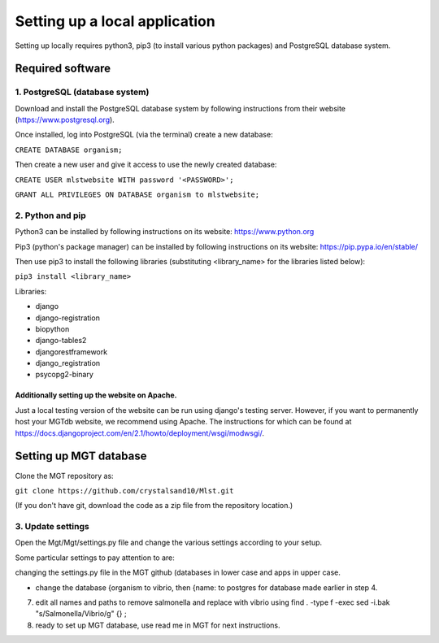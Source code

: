 .. _installation:

***********************************************
Setting up a local application
***********************************************

Setting up locally requires python3, pip3 (to install various python packages) and PostgreSQL database system.


===========================
Required software
===========================


1. PostgreSQL (database system)
---------------------------------

Download and install the PostgreSQL database system by following instructions from their website (https://www.postgresql.org).

Once installed, log into PostgreSQL (via the terminal) create a new database:

``CREATE DATABASE organism;``


Then create a new user and give it access to use the newly created database:

``CREATE USER mlstwebsite WITH password '<PASSWORD>';``

``GRANT ALL PRIVILEGES ON DATABASE organism to mlstwebsite;``


2. Python and pip
------------------

Python3 can be installed by following instructions on its website: https://www.python.org

Pip3 (python's package manager) can be installed by following instructions on its website: https://pip.pypa.io/en/stable/

Then use pip3 to install the following libraries (substituting <library_name> for the libraries listed below):

``pip3 install <library_name>``

Libraries:

* django
* django-registration
* biopython
* django-tables2
* djangorestframework
* django_registration
* psycopg2-binary

Additionally setting up the website on Apache.
^^^^^^^^^^^^^^^^^^^^^^^^^^^^^^^^^^^^^^^^^^^^^^

Just a local testing version of the website can be run using django's testing server. However, if you want to permanently host your MGTdb website, we recommend using Apache. The instructions for which can be found at https://docs.djangoproject.com/en/2.1/howto/deployment/wsgi/modwsgi/.


===========================
Setting up MGT database
===========================

Clone the MGT repository as:

``git clone https://github.com/crystalsand10/Mlst.git``

(If you don't have git, download the code as a zip file from the repository location.)

3. Update settings
-------------------

Open the Mgt/Mgt/settings.py file and change the various settings according to your setup.

Some particular settings to pay attention to are:

changing the settings.py file in the MGT github (databases in lower case and apps in upper case.

- change the database {organism to vibrio, then {name: to postgres for database made earlier in step 4.




7. edit all names and paths to remove salmonella and replace with vibrio using find . -type f -exec sed -i.bak "s/Salmonella/Vibrio/g" {} \;



8. ready to set up MGT database, use read me in MGT for next instructions.
